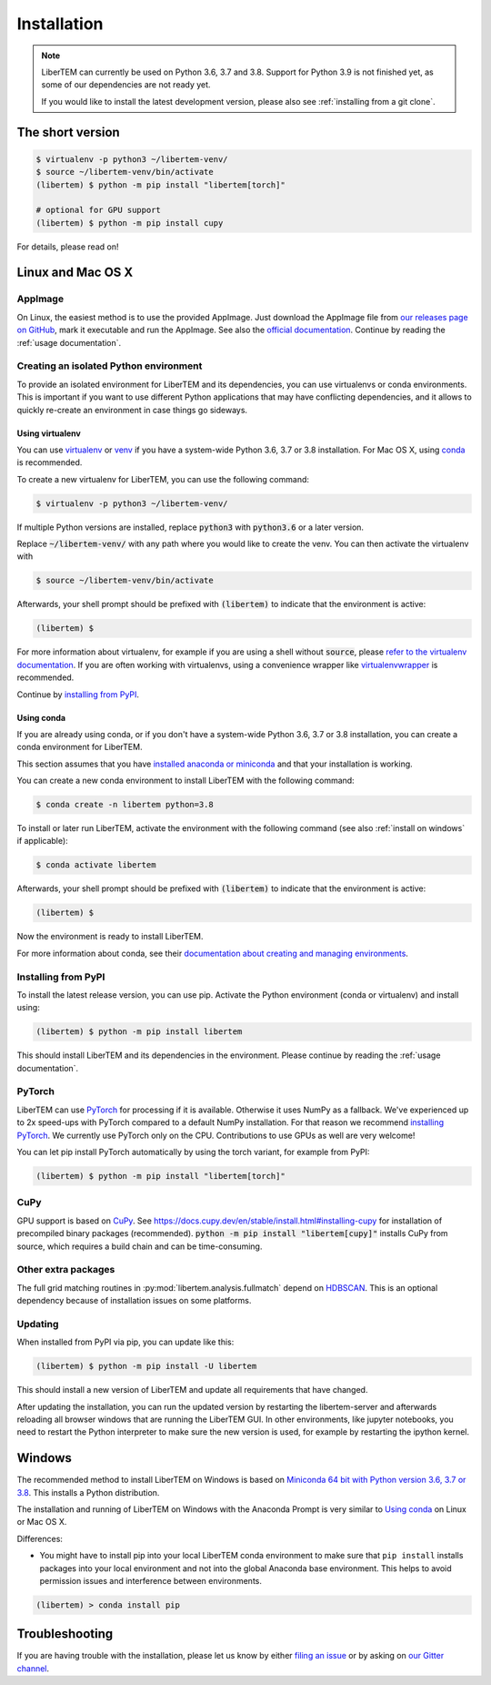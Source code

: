 .. _`installation`:

Installation
============

.. note::
    LiberTEM can currently be used on Python 3.6, 3.7 and 3.8. Support for Python 3.9
    is not finished yet, as some of our dependencies are not ready yet.

    If you would like to install the latest development version, please also
    see :ref:`installing from a git clone`.

The short version
-----------------

.. code-block:: shell

    $ virtualenv -p python3 ~/libertem-venv/
    $ source ~/libertem-venv/bin/activate
    (libertem) $ python -m pip install "libertem[torch]"

    # optional for GPU support
    (libertem) $ python -m pip install cupy

For details, please read on!

Linux and Mac OS X
------------------

AppImage
~~~~~~~~

On Linux, the easiest method is to use the provided AppImage. Just download the
AppImage file from `our releases page on GitHub
<https://github.com/LiberTEM/LiberTEM/releases>`_, mark it executable and run
the AppImage. See also the `official documentation
<https://docs.appimage.org/user-guide/run-appimages.html>`_. Continue by reading
the :ref:`usage documentation`.

Creating an isolated Python environment
~~~~~~~~~~~~~~~~~~~~~~~~~~~~~~~~~~~~~~~

To provide an isolated environment for LiberTEM and its dependencies, you can
use virtualenvs or conda environments. This is important if you want to use
different Python applications that may have conflicting dependencies, and it
allows to quickly re-create an environment in case things go sideways.

Using virtualenv
################

You can use `virtualenv <https://virtualenv.pypa.io/>`_ or `venv
<https://docs.python.org/3/tutorial/venv.html>`_ if you have a system-wide
Python 3.6, 3.7 or 3.8 installation. For Mac OS X, using `conda`_ is recommended.

To create a new virtualenv for LiberTEM, you can use the following command:

.. code-block:: shell

    $ virtualenv -p python3 ~/libertem-venv/

If multiple Python versions are installed, replace :code:`python3` with 
:code:`python3.6` or a later version.

Replace :code:`~/libertem-venv/` with any path where you would like to create
the venv. You can then activate the virtualenv with

.. code-block:: shell

    $ source ~/libertem-venv/bin/activate

Afterwards, your shell prompt should be prefixed with :code:`(libertem)` to
indicate that the environment is active:

.. code-block:: shell

    (libertem) $

For more information about virtualenv, for example if you are using a shell
without :code:`source`, please `refer to the virtualenv documentation
<https://virtualenv.pypa.io/en/stable/user_guide.html>`_. If you are often
working with virtualenvs, using a convenience wrapper like `virtualenvwrapper
<https://virtualenvwrapper.readthedocs.io/en/latest/>`_ is recommended.

Continue by `installing from PyPI`_.

.. _`conda`:

Using conda
###########

If you are already using conda, or if you don't have a system-wide Python 3.6, 3.7 or
3.8 installation, you can create a conda environment for LiberTEM.

This section assumes that you have `installed anaconda or miniconda
<https://conda.io/projects/conda/en/latest/user-guide/install/index.html#regular-installation>`_
and that your installation is working.

You can create a new conda environment to install LiberTEM with the following
command:

.. code-block:: shell

    $ conda create -n libertem python=3.8

To install or later run LiberTEM, activate the environment with the following
command (see also :ref:`install on windows` if applicable):

.. code-block:: shell

    $ conda activate libertem

Afterwards, your shell prompt should be prefixed with :code:`(libertem)` to
indicate that the environment is active:

.. code-block:: shell

    (libertem) $

Now the environment is ready to install LiberTEM.

For more information about conda, see their `documentation about creating and
managing environments
<https://conda.io/projects/conda/en/latest/user-guide/tasks/manage-environments.html>`_.

.. _`installing from PyPI`:

Installing from PyPI
~~~~~~~~~~~~~~~~~~~~

To install the latest release version, you can use pip. Activate the Python
environment (conda or virtualenv) and install using:

.. code-block:: shell

    (libertem) $ python -m pip install libertem

This should install LiberTEM and its dependencies in the environment. Please
continue by reading the :ref:`usage documentation`.

PyTorch
~~~~~~~

LiberTEM can use `PyTorch <https://pytorch.org/>`_ for processing if it is
available. Otherwise it uses NumPy as a fallback. We've experienced up to 2x
speed-ups with PyTorch compared to a default NumPy installation. For that reason
we recommend `installing PyTorch <https://pytorch.org/>`_. We currently use
PyTorch only on the CPU. Contributions to use GPUs as well are very welcome!

You can let pip install PyTorch automatically by using the torch variant, for
example from PyPI:

.. code-block:: shell

    (libertem) $ python -m pip install "libertem[torch]"

CuPy
~~~~

GPU support is based on `CuPy <https://cupy.chainer.org/>`_. See
https://docs.cupy.dev/en/stable/install.html#installing-cupy for installation of
precompiled binary packages (recommended). :code:`python -m pip install
"libertem[cupy]"` installs CuPy from source, which requires a build chain and
can be time-consuming.

.. versionadded:: 0.6.0

Other extra packages
~~~~~~~~~~~~~~~~~~~~

.. versionchanged:: 0.4.0
    A number of LiberTEM applications are being spun out as sub-packages that
    can be installed separately. See :ref:`packages` for an overview.

The full grid matching routines in :py:mod:`libertem.analysis.fullmatch` depend
on `HDBSCAN <https://hdbscan.readthedocs.io/en/latest/>`_. This is an optional
dependency because of installation issues on some platforms.

Updating
~~~~~~~~

When installed from PyPI via pip, you can update like this:

.. code-block:: shell

    (libertem) $ python -m pip install -U libertem

This should install a new version of LiberTEM and update all requirements that
have changed.

After updating the installation, you can run the updated version by restarting
the libertem-server and afterwards reloading all browser windows that are
running the LiberTEM GUI. In other environments, like jupyter notebooks, you
need to restart the Python interpreter to make sure the new version is used,
for example by restarting the ipython kernel.

.. _`install on windows`:

Windows
-------

The recommended method to install LiberTEM on Windows is based on `Miniconda 64
bit with Python version 3.6, 3.7 or 3.8 <https://www.anaconda.com/distribution/>`_.
This installs a Python distribution.

The installation and running of LiberTEM on Windows with the
Anaconda Prompt is very similar to `Using conda`_ on Linux or Mac OS X.

Differences:

* You might have to install pip into your local LiberTEM conda environment to
  make sure that ``pip install`` installs packages into your local environment and
  not into the global Anaconda base environment. This helps to avoid permission
  issues and interference between environments.

.. code-block:: shell

    (libertem) > conda install pip


Troubleshooting
---------------

If you are having trouble with the installation, please let us know by
either `filing an issue  <https://github.com/liberTEM/LiberTEM/issues>`_
or by asking on `our Gitter channel <https://gitter.im/LiberTEM/Lobby>`_.
